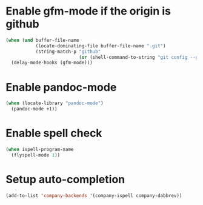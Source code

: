 * Enable gfm-mode if the origin is github
  #+begin_src emacs-lisp
    (when (and buffer-file-name
               (locate-dominating-file buffer-file-name ".git")
               (string-match-p "github"
                               (or (shell-command-to-string "git config --get remote.origin.url") "")))
      (delay-mode-hooks (gfm-mode)))
  #+end_src


* Enable pandoc-mode
  #+begin_src emacs-lisp
    (when (locate-library "pandoc-mode")
      (pandoc-mode +1))
  #+end_src


* Enable spell check
  #+begin_src emacs-lisp
    (when ispell-program-name
      (flyspell-mode 1))
  #+end_src


* Setup auto-completion
  #+begin_src emacs-lisp
    (add-to-list 'company-backends '(company-ispell company-dabbrev))
  #+end_src
